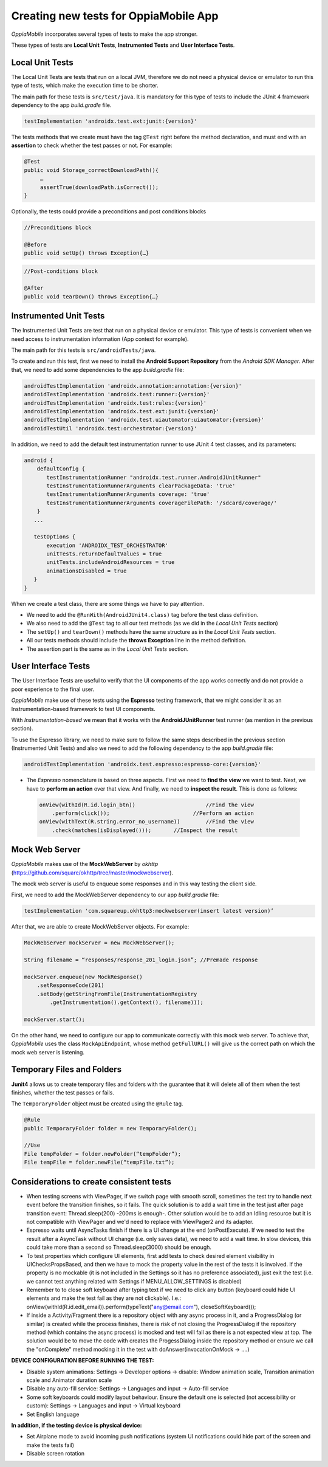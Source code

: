 Creating new tests for OppiaMobile App
========================================

*OppiaMobile* incorporates several types of tests to make the app stronger.

These types of tests are **Local Unit Tests**, **Instrumented Tests** and 
**User Interface Tests**.


Local Unit Tests
-------------------
The Local Unit Tests are tests that run on a local JVM, therefore we do not need 
a physical device or emulator to run this type of tests, which make the 
execution time to be shorter.

The main path for these tests is ``src/test/java``. It is mandatory for this 
type of tests to include the JUnit 4 framework dependency to the app 
*build.gradle* file.

.. code-block:: text

   testImplementation 'androidx.test.ext:junit:{version}'
 
The tests methods that we create must have the tag ``@Test`` right before the 
method declaration, and must end with an **assertion** to check whether the test 
passes or not. For example:
 
.. code-block:: text

   @Test
   public void Storage_correctDownloadPath(){
        …
        assertTrue(downloadPath.isCorrect());
   }
 

Optionally, the tests could provide a preconditions and post conditions blocks

.. code-block:: text

 //Preconditions block

 @Before
 public void setUp() throws Exception{…}



.. code-block:: text

 //Post-conditions block

 @After
 public void tearDown() throws Exception{…}


Instrumented Unit Tests
-------------------------

The Instrumented Unit Tests are test that run on a physical device or emulator. 
This type of tests is convenient when we need access to instrumentation 
information (App context for example).

The main path for this tests is ``src/androidTests/java``.

To create and run this test, first we need to install the 
**Android Support Repository** from the *Android SDK Manager*. After that, we 
need to add some dependencies to the app *build.gradle* file:

 
.. code-block:: XML

    androidTestImplementation 'androidx.annotation:annotation:{version}'
    androidTestImplementation 'androidx.test:runner:{version}'
    androidTestImplementation 'androidx.test:rules:{version}'
    androidTestImplementation 'androidx.test.ext:junit:{version}'
    androidTestImplementation 'androidx.test.uiautomator:uiautomator:{version}'
    androidTestUtil 'androidx.test:orchestrator:{version}'

In addition, we need to add the default test instrumentation runner to use JUnit 
4 test classes, and its parameters:

.. code-block:: XML
 
 android {
     defaultConfig {
        testInstrumentationRunner "androidx.test.runner.AndroidJUnitRunner"
        testInstrumentationRunnerArguments clearPackageData: 'true'
        testInstrumentationRunnerArguments coverage: 'true'
        testInstrumentationRunnerArguments coverageFilePath: '/sdcard/coverage/'
     }
    ...

    testOptions {
        execution 'ANDROIDX_TEST_ORCHESTRATOR'
        unitTests.returnDefaultValues = true
        unitTests.includeAndroidResources = true
        animationsDisabled = true
    }
 }

When we create a test class, there are some things we have to pay attention.

* We need to add the ``@RunWith(AndroidJUnit4.class)`` tag before the test class
  definition.
* We also need to add the ``@Test`` tag to all our test methods (as we did in 
  the *Local Unit Tests* section) 
* The ``setUp()`` and ``tearDown()`` methods have the same structure as in the 
  *Local Unit Tests* section.
* All our tests methods should include the **throws Exception** line in the 
  method definition.
* The assertion part is the same as in the *Local Unit Tests* section.

User Interface Tests
-----------------------
 
The User Interface Tests are useful to verify that the UI components of the app 
works correctly and do not provide a poor experience to the final user.

*OppiaMobile* make use of these tests using the **Espresso** testing framework, 
that we might consider it as an Instrumentation-based framework to test UI components. 

With *Instrumentation-based* we mean that it works with the 
**AndroidJUnitRunner** test runner (as mention in the previous section).

To use the Espresso library, we need to make sure to follow the same steps 
described in the previous section (Instrumented Unit Tests) and also we need to 
add the following dependency to the app *build.gradle* file:


.. code-block:: XML
 
 androidTestImplementation 'androidx.test.espresso:espresso-core:{version}'



* The *Espresso* nomenclature is based on three aspects. First we need to 
  **find the view** we want to test. Next, we have to **perform an action** over 
  that view. And finally, we need to **inspect the result**. This is done as 
  follows:

 .. code-block:: java

    onView(withId(R.id.login_btn))		        //Find the view
        .perform(click());		            //Perform an action
    onView(withText(R.string.error_no_username))	//Find the view
        .check(matches(isDisplayed()));       //Inspect the result

Mock Web Server
-----------------

*OppiaMobile* makes use of the **MockWebServer** by *okhttp* 
(https://github.com/square/okhttp/tree/master/mockwebserver).

The mock web server is useful to enqueue some responses and in this way testing
the client side.

First, we need to add the MockWebServer dependency to our app *build.gradle* 
file:

.. code-block:: XML
 
    testImplementation 'com.squareup.okhttp3:mockwebserver(insert latest version)’


After that, we are able to create MockWebServer objects. For example:



.. code-block:: text
 
    MockWebServer mockServer = new MockWebServer();
	
    String filename = “responses/response_201_login.json”; //Premade response

    mockServer.enqueue(new MockResponse()
        .setResponseCode(201)
        .setBody(getStringFromFile(InstrumentationRegistry
            .getInstrumentation().getContext(), filename)));
	
    mockServer.start();


On the other hand, we need to configure our app to communicate correctly with 
this mock web server. To achieve that, *OppiaMobile* uses the class 
``MockApiEndpoint``, whose method ``getFullURL()`` will give us the correct path 
on which the mock web server is listening.


Temporary Files and Folders
-----------------------------

**Junit4** allows us to create temporary files and folders with the guarantee 
that it will delete all of them when the test finishes, whether the test passes 
or fails.

The ``TemporaryFolder`` object must be created using the ``@Rule`` tag.

.. code-block:: text
 
    @Rule
    public TemporaryFolder folder = new TemporaryFolder();
	
    //Use
    File tempFolder = folder.newFolder(“tempFolder”);
    File tempFile = folder.newFile(“tempFile.txt”);


Considerations to create consistent tests
-----------------------------------------

* When testing screens with ViewPager, if we switch page with smooth scroll, 
  sometimes the test try to handle next event before the transition finishes, 
  so it fails. The quick solution is to add a wait time in the test just after 
  page transition event: Thread.sleep(200) -200ms is enough-. Other solution 
  would be to add an Idling resource but it is not compatible with ViewPager 
  and we'd need to replace with ViewPager2 and its adapter.
* Espresso waits until AsyncTasks finish if there is a UI change at the end 
  (onPostExecute). If we need to test the result after a AsyncTask without UI 
  change (i.e. only saves data), we need to add a wait time. In slow devices, 
  this could take more than a second so Thread.sleep(3000) should be enough.
* To test properties which configure UI elements, first add tests to check 
  desired element visibility in UIChecksPropsBased, and then we have to mock the 
  property value in the rest of the tests it is involved. If the property is no 
  mockable (it is not included in the Settings so it has no preference 
  associated), just exit the test (i.e. we cannot test anything related with 
  Settings if MENU_ALLOW_SETTINGS is disabled)
* Remember to to close soft keyboard after typing text if we need to click any 
  button (keyboard could hide UI elements and make the test fail as they are not 
  clickable). I.e.: onView(withId(R.id.edit_email)).perform(typeText("any@email.com"), closeSoftKeyboard());
* If inside a Activity/Fragment there is a repository object with any async 
  process in it, and a ProgressDialog (or similar) is created while the process 
  finishes, there is risk of not closing the ProgressDialog if the repository 
  method (which contains the async process) is mocked and test will fail as 
  there is a not expected view at top. The solution would be to move the code 
  with creates the ProgessDialog inside the repository method or ensure we call 
  the "onComplete" method mocking it in the test with 
  doAnswer(invocationOnMock -> ....)


**DEVICE CONFIGURATION BEFORE RUNNING THE TEST:**

* Disable system animations: Settings -> Developer options -> disable: Window 
  animation scale, Transition animation scale and Animator duration scale
* Disable any auto-fill service: Settings -> Languages and input -> Auto-fill 
  service
* Some soft keyboards could modify layout behaviour. Ensure the default one is 
  selected (not accessibility or custom): Settings -> Languages and input -> 
  Virtual keyboard
* Set English language


**In addition, if the testing device is physical device:**

* Set Airplane mode to avoid incoming push notifications (system UI 
  notifications could hide part of the screen and make the tests fail)
* Disable screen rotation


